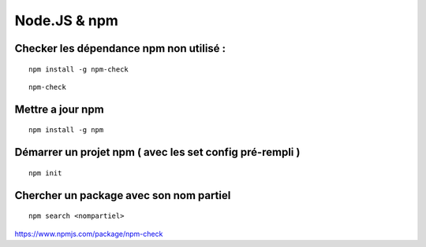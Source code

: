 
Node.JS & npm
===================

Checker les dépendance npm non utilisé :
-------------------

::

  npm install -g npm-check
  
::

  npm-check
  
Mettre a jour npm
--------------------

::

  npm install -g npm
  
Démarrer un projet npm ( avec les set config pré-rempli )
-----------------------

::

  npm init
  
Chercher un package avec son nom partiel 
----------------------------

::

  npm search <nompartiel>

  
https://www.npmjs.com/package/npm-check
  


  
